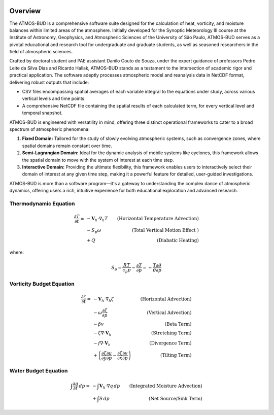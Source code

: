 .. image:: _static/images/logo.jpg
   :alt: ATMOS-BUD logo
   :align: center


Overview
========

The ATMOS-BUD is a comprehensive software suite designed for the calculation of heat, vorticity, and moisture balances within limited areas of the atmosphere. Initially developed for the Synoptic Meteorology III course at the Institute of Astronomy, Geophysics, and Atmospheric Sciences of the University of São Paulo, ATMOS-BUD serves as a pivotal educational and research tool for undergraduate and graduate students, as well as seasoned researchers in the field of atmospheric sciences.

Crafted by doctoral student and PAE assistant Danilo Couto de Souza, under the expert guidance of professors Pedro Leite da Silva Dias and Ricardo Hallak, ATMOS-BUD stands as a testament to the intersection of academic rigor and practical application. The software adeptly processes atmospheric model and reanalysis data in NetCDF format, delivering robust outputs that include:

- CSV files encompassing spatial averages of each variable integral to the equations under study, across various vertical levels and time points.
- A comprehensive NetCDF file containing the spatial results of each calculated term, for every vertical level and temporal snapshot.

ATMOS-BUD is engineered with versatility in mind, offering three distinct operational frameworks to cater to a broad spectrum of atmospheric phenomena:

1. **Fixed Domain:** Tailored for the study of slowly evolving atmospheric systems, such as convergence zones, where spatial domains remain constant over time.
2. **Semi-Lagrangian Domain:** Ideal for the dynamic analysis of mobile systems like cyclones, this framework allows the spatial domain to move with the system of interest at each time step.
3. **Interactive Domain:** Providing the ultimate flexibility, this framework enables users to interactively select their domain of interest at any given time step, making it a powerful feature for detailed, user-guided investigations.

ATMOS-BUD is more than a software program—it's a gateway to understanding the complex dance of atmospheric dynamics, offering users a rich, intuitive experience for both educational exploration and advanced research.

Thermodynamic Equation
-----------------------------------------

.. math::

    \frac{\partial T}{\partial t} = & -\mathbf{V}_h \cdot \nabla_h T & \text{(Horizontal Temperature Advection)} \\
                                    & - S_p \omega & \text{(Total Vertical Motion Effect )} \\
                                    & + Q & \text{(Diabatic Heating)}

where:

.. math::

    S_p = \frac{R T}{c_p p} - \frac{\partial T}{\partial p} = - \frac{T}{\theta} \frac{\partial \theta}{\partial p}

Vorticity Budget Equation
-------------------------------------------

.. math::

   \frac{\partial \zeta}{\partial t} = & -\mathbf{V}_h \cdot \nabla_h \zeta & \text{(Horizontal Advection)} \\
                                       & - \omega \frac{\partial \zeta}{\partial p} & \text{(Vertical Advection)} \\
                                       & - \beta v & \text{(Beta Term)} \\
                                       & - \zeta \nabla \cdot \mathbf{V}_h & \text{(Stretching Term)} \\
                                       & - f \nabla \cdot \mathbf{V}_h & \text{(Divergence Term)} \\
                                       & + \left( \frac{\partial \zeta}{\partial y} \frac{\partial u}{\partial p} - \frac{\partial \zeta}{\partial x} \frac{\partial v}{\partial p} \right) & \text{(Tilting Term)}

Water Budget Equation
---------------------

.. math::

   \int \frac{\partial q}{\partial t} \, dp = & -\int \mathbf{V}_h \cdot \nabla q \, dp & \text{(Integrated Moisture Advection)} \\
                                              & + \int S \, dp & \text{(Net Source/Sink Term)}
